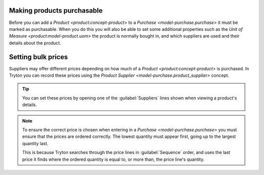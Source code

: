 .. _Making products purchasable:

Making products purchasable
===========================

Before you can add a `Product <product:concept-product>` to a
`Purchase <model-purchase.purchase>` it must be marked as purchasable.
When you do this you will also be able to set some additional properties such
as the `Unit of Measure <product:model-product.uom>` the product is normally
bought in, and which suppliers are used and their details about the product.

.. _Setting bulk prices:

Setting bulk prices
===================

Suppliers may offer different prices depending on how much of a
`Product <product:concept-product>` is purchased.
In Tryton you can record these prices using the
`Product Supplier <model-purchase.product_supplier>` concept.

.. tip::

   You can set these prices by opening one of the :guilabel:`Suppliers`
   lines shown when viewing a product's details.

.. note::

   To ensure the correct price is chosen when entering in a
   `Purchase <model-purchase.purchase>` you must ensure that the prices are
   ordered correctly.
   The lowest quantity must appear first, going up to the largest quantity
   last.

   This is because Tryton searches through the price lines in
   :guilabel:`Sequence` order, and uses the last price it finds where the
   ordered quantity is equal to, or more than, the price line's quantity.
